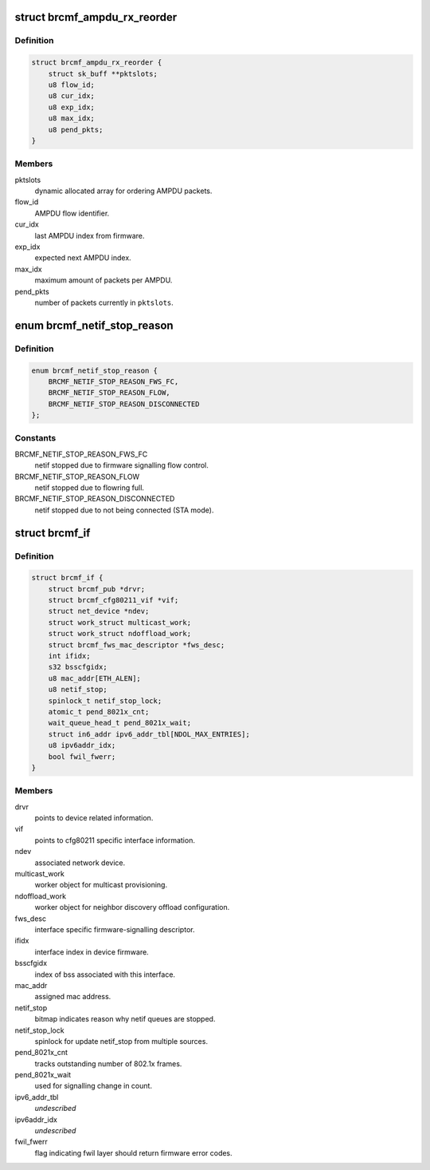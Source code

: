 .. -*- coding: utf-8; mode: rst -*-
.. src-file: drivers/net/wireless/broadcom/brcm80211/brcmfmac/core.h

.. _`brcmf_ampdu_rx_reorder`:

struct brcmf_ampdu_rx_reorder
=============================

.. c:type:: struct brcmf_ampdu_rx_reorder

    AMPDU receive reorder info

.. _`brcmf_ampdu_rx_reorder.definition`:

Definition
----------

.. code-block:: c

    struct brcmf_ampdu_rx_reorder {
        struct sk_buff **pktslots;
        u8 flow_id;
        u8 cur_idx;
        u8 exp_idx;
        u8 max_idx;
        u8 pend_pkts;
    }

.. _`brcmf_ampdu_rx_reorder.members`:

Members
-------

pktslots
    dynamic allocated array for ordering AMPDU packets.

flow_id
    AMPDU flow identifier.

cur_idx
    last AMPDU index from firmware.

exp_idx
    expected next AMPDU index.

max_idx
    maximum amount of packets per AMPDU.

pend_pkts
    number of packets currently in \ ``pktslots``\ .

.. _`brcmf_netif_stop_reason`:

enum brcmf_netif_stop_reason
============================

.. c:type:: enum brcmf_netif_stop_reason

    reason for stopping netif queue.

.. _`brcmf_netif_stop_reason.definition`:

Definition
----------

.. code-block:: c

    enum brcmf_netif_stop_reason {
        BRCMF_NETIF_STOP_REASON_FWS_FC,
        BRCMF_NETIF_STOP_REASON_FLOW,
        BRCMF_NETIF_STOP_REASON_DISCONNECTED
    };

.. _`brcmf_netif_stop_reason.constants`:

Constants
---------

BRCMF_NETIF_STOP_REASON_FWS_FC
    netif stopped due to firmware signalling flow control.

BRCMF_NETIF_STOP_REASON_FLOW
    netif stopped due to flowring full.

BRCMF_NETIF_STOP_REASON_DISCONNECTED
    netif stopped due to not being connected (STA mode).

.. _`brcmf_if`:

struct brcmf_if
===============

.. c:type:: struct brcmf_if

    interface control information.

.. _`brcmf_if.definition`:

Definition
----------

.. code-block:: c

    struct brcmf_if {
        struct brcmf_pub *drvr;
        struct brcmf_cfg80211_vif *vif;
        struct net_device *ndev;
        struct work_struct multicast_work;
        struct work_struct ndoffload_work;
        struct brcmf_fws_mac_descriptor *fws_desc;
        int ifidx;
        s32 bsscfgidx;
        u8 mac_addr[ETH_ALEN];
        u8 netif_stop;
        spinlock_t netif_stop_lock;
        atomic_t pend_8021x_cnt;
        wait_queue_head_t pend_8021x_wait;
        struct in6_addr ipv6_addr_tbl[NDOL_MAX_ENTRIES];
        u8 ipv6addr_idx;
        bool fwil_fwerr;
    }

.. _`brcmf_if.members`:

Members
-------

drvr
    points to device related information.

vif
    points to cfg80211 specific interface information.

ndev
    associated network device.

multicast_work
    worker object for multicast provisioning.

ndoffload_work
    worker object for neighbor discovery offload configuration.

fws_desc
    interface specific firmware-signalling descriptor.

ifidx
    interface index in device firmware.

bsscfgidx
    index of bss associated with this interface.

mac_addr
    assigned mac address.

netif_stop
    bitmap indicates reason why netif queues are stopped.

netif_stop_lock
    spinlock for update netif_stop from multiple sources.

pend_8021x_cnt
    tracks outstanding number of 802.1x frames.

pend_8021x_wait
    used for signalling change in count.

ipv6_addr_tbl
    *undescribed*

ipv6addr_idx
    *undescribed*

fwil_fwerr
    flag indicating fwil layer should return firmware error codes.

.. This file was automatic generated / don't edit.

